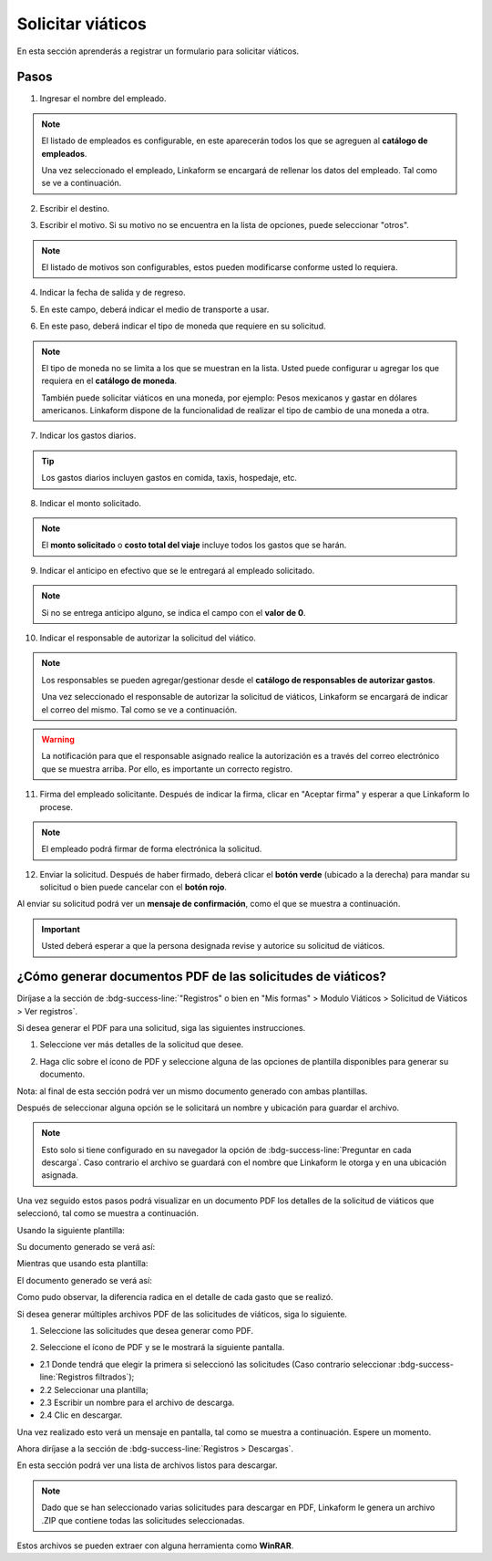 ==================
Solicitar viáticos
==================

En esta sección aprenderás a registrar un formulario para solicitar viáticos.

Pasos
=====

1. Ingresar el nombre del empleado.

.. image:: /imgs/Modulos/Viaticos/forms/1-solicitud-viaticos.png
   :alt: Paso 1 para realizar una solicitud de viáticos

.. note::
   El listado de empleados es configurable, en este aparecerán todos los que se agreguen al **catálogo de empleados**.

   Una vez seleccionado el empleado, Linkaform se encargará de rellenar los datos del empleado. Tal como se ve a continuación.

.. image:: /imgs/Modulos/Viaticos/forms/1-1-solicitud-viaticos.png

2. Escribir el destino.

.. image:: /imgs/Modulos/Viaticos/forms/2-solicitud-viaticos.png

3. Escribir el motivo. Si su motivo no se encuentra en la lista de opciones, puede seleccionar "otros".

.. image:: /imgs/Modulos/Viaticos/forms/3-solicitud-viaticos.png

.. note::
   El listado de motivos son configurables, estos pueden modificarse conforme usted lo requiera.

4. Indicar la fecha de salida y de regreso.

.. image:: /imgs/Modulos/Viaticos/forms/4-solicitud-viaticos.png

5. En este campo, deberá indicar el medio de transporte a usar.

.. image:: /imgs/Modulos/Viaticos/forms/6-solicitud-viaticos.png

6. En este paso, deberá indicar el tipo de moneda que requiere en su solicitud.

.. image:: /imgs/Modulos/Viaticos/forms/7-solicitud-viaticos.png

.. note::
   El tipo de moneda no se limita a los que se muestran en la lista. Usted puede configurar u agregar los que requiera en el **catálogo de moneda**.

   También puede solicitar viáticos en una moneda, por ejemplo: Pesos mexicanos y gastar en dólares americanos. Linkaform dispone de la funcionalidad de realizar el tipo de cambio de una moneda a otra.

7. Indicar los gastos diarios.

.. image:: /imgs/Modulos/Viaticos/forms/9-solicitud-viaticos.png

.. tip::
   Los gastos diarios incluyen gastos en comida, taxis, hospedaje, etc.

8. Indicar el monto solicitado.

.. image:: /imgs/Modulos/Viaticos/forms/10-solicitud-viaticos.png

.. note::
   El **monto solicitado** o **costo total del viaje** incluye todos los gastos que se harán.

9. Indicar el anticipo en efectivo que se le entregará al empleado solicitado.

.. image:: /imgs/Modulos/Viaticos/forms/11-solicitud-viaticos.png

.. note::
   Si no se entrega anticipo alguno, se indica el campo con el **valor de 0**.

10. Indicar el responsable de autorizar la solicitud del viático.

.. image:: /imgs/Modulos/Viaticos/forms/12-solicitud-viaticos.png

.. note::
   Los responsables se pueden agregar/gestionar desde el **catálogo de responsables de autorizar gastos**.

   Una vez seleccionado el responsable de autorizar la solicitud de viáticos, Linkaform se encargará de indicar el correo del mismo. Tal como se ve a continuación.

.. image:: /imgs/Modulos/Viaticos/forms/13-solicitud-viaticos.png

.. warning::
   La notificación para que el responsable asignado realice la autorización es a través del correo electrónico que se muestra arriba. Por ello, es importante un correcto registro.

11. Firma del empleado solicitante. Después de indicar la firma, clicar en "Aceptar firma" y esperar a que Linkaform lo procese.

.. image:: /imgs/Modulos/Viaticos/forms/14-solicitud-viaticos.png

.. note::
   El empleado podrá firmar de forma electrónica la solicitud.

12. Enviar la solicitud. Después de haber firmado, deberá clicar el **botón verde** (ubicado a la derecha) para mandar su solicitud o bien puede cancelar con el **botón rojo**.

.. image:: /imgs/Modulos/Viaticos/forms/16-solicitud-viaticos.png

Al enviar su solicitud podrá ver un **mensaje de confirmación**, como el que se muestra a continuación.

.. image:: /imgs/Modulos/Viaticos/forms/17-solicitud-viaticos.png

.. important:: Usted deberá esperar a que la persona designada revise y autorice su solicitud de viáticos.

¿Cómo generar documentos PDF de las solicitudes de viáticos?
============================================================

Diríjase a la sección de :bdg-success-line:`"Registros" o bien en "Mis formas" > Modulo Viáticos > Solicitud de Viáticos > Ver registros`.

Si desea generar el PDF para una solicitud, siga las siguientes instrucciones.

1. Seleccione ver más detalles de la solicitud que desee.

.. image:: /imgs/Modulos/Viaticos/forms/solicitar-viatico/1-genera-single-pdf_Solicitud-viatico.png

2. Haga clic sobre el ícono de PDF y seleccione alguna de las opciones de plantilla disponibles para generar su documento.

Nota: al final de esta sección podrá ver un mismo documento generado con ambas plantillas.

.. image:: /imgs/Modulos/Viaticos/forms/solicitar-viatico/2-genera-single-pdf_Solicitud-viatico.png

Después de seleccionar alguna opción se le solicitará un nombre y ubicación para guardar el archivo.

.. image:: /imgs/Modulos/Viaticos/forms/solicitar-viatico/2-1-genera-single-pdf_Solicitud-viatico.png

.. note::
   Esto solo si tiene configurado en su navegador la opción de :bdg-success-line:`Preguntar en cada descarga`. Caso contrario el archivo se guardará con el nombre que Linkaform le otorga y en una ubicación asignada.

Una vez seguido estos pasos podrá visualizar en un documento PDF los detalles de la solicitud de viáticos que seleccionó, tal como se muestra a continuación.

Usando la siguiente plantilla:

.. image:: /imgs/Modulos/Viaticos/forms/solicitar-viatico/2-3-1-genera-single-pdf_Solicitud-viatico.png

Su documento generado se verá así:

.. image:: /imgs/Modulos/Viaticos/forms/solicitar-viatico/2-3-genera-single-pdf_Solicitud-viatico.png

Mientras que usando esta plantilla:

.. image:: /imgs/Modulos/Viaticos/forms/solicitar-viatico/2-3-2-genera-single-pdf_Solicitud-viatico.png

El documento generado se verá así:

.. image:: /imgs/Modulos/Viaticos/forms/solicitar-viatico/2-3-3-genera-single-pdf_Solicitud-viatico.png

Como pudo observar, la diferencia radica en el detalle de cada gasto que se realizó.

Si desea generar múltiples archivos PDF de las solicitudes de viáticos, siga lo siguiente.

1. Seleccione las solicitudes que desea generar como PDF.

.. image:: /imgs/Modulos/Viaticos/forms/solicitar-viatico/1-genera-multiple-pdf_Solicitud-viatico.png

2. Seleccione el ícono de PDF y se le mostrará la siguiente pantalla.

- 2.1 Donde tendrá que elegir la primera si seleccionó las solicitudes (Caso contrario seleccionar :bdg-success-line:`Registros filtrados`);
- 2.2 Seleccionar una plantilla;
- 2.3 Escribir un nombre para el archivo de descarga.
- 2.4 Clic en descargar.

.. image:: /imgs/Modulos/Viaticos/forms/solicitar-viatico/2-genera-multiple-pdf_Solicitud-viatico.png

Una vez realizado esto verá un mensaje en pantalla, tal como se muestra a continuación. Espere un momento.

.. image:: /imgs/Modulos/Viaticos/forms/solicitar-viatico/2-1-genera-multiple-pdf_Solicitud-viatico.png

Ahora diríjase a la sección de :bdg-success-line:`Registros > Descargas`.

.. image:: /imgs/Modulos/Viaticos/forms/solicitar-viatico/2-2-genera-multiple-pdf_Solicitud-viatico.png

En esta sección podrá ver una lista de archivos listos para descargar.

.. image:: /imgs/Modulos/Viaticos/forms/solicitar-viatico/2-3-genera-multiple-pdf_Solicitud-viatico.png

.. note::
   Dado que se han seleccionado varias solicitudes para descargar en PDF, Linkaform le genera un archivo .ZIP que contiene todas las solicitudes seleccionadas.

.. image:: /imgs/Modulos/Viaticos/forms/solicitar-viatico/2-4-genera-multiple-pdf_Solicitud-viatico.png

Estos archivos se pueden extraer con alguna herramienta como **WinRAR**.
